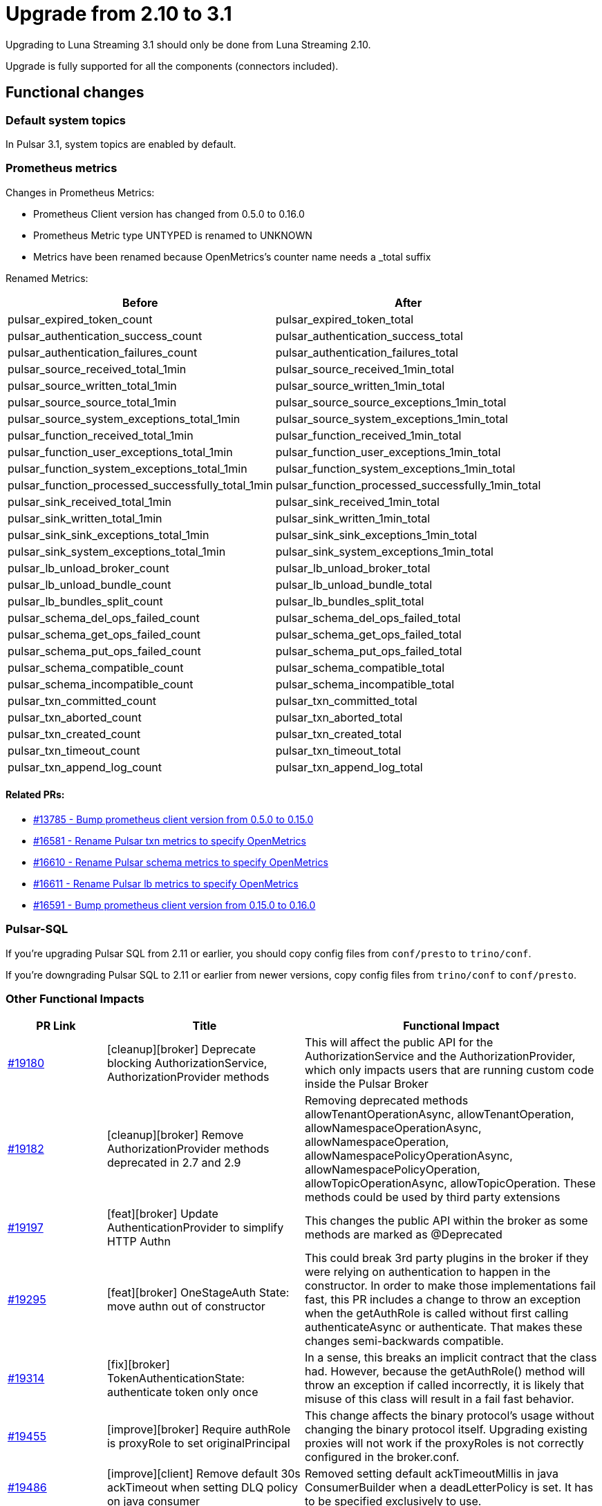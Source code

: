 = Upgrade from 2.10 to 3.1

Upgrading to Luna Streaming 3.1 should only be done from Luna Streaming 2.10.

Upgrade is fully supported for all the components (connectors included).

== Functional changes

=== Default system topics

In Pulsar 3.1, system topics are enabled by default.

=== Prometheus metrics

Changes in Prometheus Metrics:

* Prometheus Client version has changed from 0.5.0 to 0.16.0
* Prometheus Metric type UNTYPED is renamed to UNKNOWN
* Metrics have been renamed because OpenMetrics's counter name needs a _total suffix

Renamed Metrics:

[cols="2,2"]
|===
|Before |After

|pulsar_expired_token_count
|pulsar_expired_token_total

|pulsar_authentication_success_count
|pulsar_authentication_success_total

|pulsar_authentication_failures_count
|pulsar_authentication_failures_total

|pulsar_source_received_total_1min
|pulsar_source_received_1min_total

|pulsar_source_written_total_1min
|pulsar_source_written_1min_total

|pulsar_source_source_total_1min
|pulsar_source_source_exceptions_1min_total

|pulsar_source_system_exceptions_total_1min
|pulsar_source_system_exceptions_1min_total

|pulsar_function_received_total_1min
|pulsar_function_received_1min_total

|pulsar_function_user_exceptions_total_1min
|pulsar_function_user_exceptions_1min_total

|pulsar_function_system_exceptions_total_1min
|pulsar_function_system_exceptions_1min_total

|pulsar_function_processed_successfully_total_1min
|pulsar_function_processed_successfully_1min_total

|pulsar_sink_received_total_1min
|pulsar_sink_received_1min_total

|pulsar_sink_written_total_1min
|pulsar_sink_written_1min_total

|pulsar_sink_sink_exceptions_total_1min
|pulsar_sink_sink_exceptions_1min_total

|pulsar_sink_system_exceptions_total_1min
|pulsar_sink_system_exceptions_1min_total

|pulsar_lb_unload_broker_count
|pulsar_lb_unload_broker_total

|pulsar_lb_unload_bundle_count
|pulsar_lb_unload_bundle_total

|pulsar_lb_bundles_split_count
|pulsar_lb_bundles_split_total

|pulsar_schema_del_ops_failed_count
|pulsar_schema_del_ops_failed_total

|pulsar_schema_get_ops_failed_count
|pulsar_schema_get_ops_failed_total

|pulsar_schema_put_ops_failed_count
|pulsar_schema_put_ops_failed_total

|pulsar_schema_compatible_count
|pulsar_schema_compatible_total

|pulsar_schema_incompatible_count
|pulsar_schema_incompatible_total

|pulsar_txn_committed_count
|pulsar_txn_committed_total

|pulsar_txn_aborted_count
|pulsar_txn_aborted_total

|pulsar_txn_created_count
|pulsar_txn_created_total

|pulsar_txn_timeout_count
|pulsar_txn_timeout_total

|pulsar_txn_append_log_count
|pulsar_txn_append_log_total
|===

==== Related PRs:

* https://github.com/apache/pulsar/pull/13785[#13785 - Bump prometheus client version from 0.5.0 to 0.15.0]
* https://github.com/apache/pulsar/pull/16581[#16581 - Rename Pulsar txn metrics to specify OpenMetrics]
* https://github.com/apache/pulsar/pull/16610[#16610 - Rename Pulsar schema metrics to specify OpenMetrics]
* https://github.com/apache/pulsar/pull/16611[#16611 - Rename Pulsar lb metrics to specify OpenMetrics]
* https://github.com/apache/pulsar/pull/16591[#16591 - Bump prometheus client version from 0.15.0 to 0.16.0]

=== Pulsar-SQL

If you're upgrading Pulsar SQL from 2.11 or earlier, you should copy config files from `conf/presto` to `trino/conf`.

If you're downgrading Pulsar SQL to 2.11 or earlier from newer versions, copy config files from `trino/conf` to `conf/presto`.

=== Other Functional Impacts

[cols="1,2,3"]
|===
|PR Link |Title |Functional Impact

|https://github.com/apache/pulsar/pull/19180[#19180]
|[cleanup][broker] Deprecate blocking AuthorizationService, AuthorizationProvider methods
|This will affect the public API for the AuthorizationService and the AuthorizationProvider, which only impacts users that are running custom code inside the Pulsar Broker

|https://github.com/apache/pulsar/pull/19182[#19182]
|[cleanup][broker] Remove AuthorizationProvider methods deprecated in 2.7 and 2.9
|Removing deprecated methods allowTenantOperationAsync, allowTenantOperation, allowNamespaceOperationAsync, allowNamespaceOperation, allowNamespacePolicyOperationAsync, allowNamespacePolicyOperation, allowTopicOperationAsync, allowTopicOperation. These methods could be used by third party extensions

|https://github.com/apache/pulsar/pull/19197[#19197]
|[feat][broker] Update AuthenticationProvider to simplify HTTP Authn
|This changes the public API within the broker as some methods are marked as @Deprecated

|https://github.com/apache/pulsar/pull/19295[#19295]
|[feat][broker] OneStageAuth State: move authn out of constructor
|This could break 3rd party plugins in the broker if they were relying on authentication to happen in the constructor. In order to make those implementations fail fast, this PR includes a change to throw an exception when the getAuthRole is called without first calling authenticateAsync or authenticate. That makes these changes semi-backwards compatible.

|https://github.com/apache/pulsar/pull/19314[#19314]
|[fix][broker] TokenAuthenticationState: authenticate token only once
|In a sense, this breaks an implicit contract that the class had. However, because the getAuthRole() method will throw an exception if called incorrectly, it is likely that misuse of this class will result in a fail fast behavior.

|https://github.com/apache/pulsar/pull/19455[#19455]
|[improve][broker] Require authRole is proxyRole to set originalPrincipal
|This change affects the binary protocol's usage without changing the binary protocol itself. Upgrading existing proxies will not work if the proxyRoles is not correctly configured in the broker.conf.

|https://github.com/apache/pulsar/pull/19486[#19486]
|[improve][client] Remove default 30s ackTimeout when setting DLQ policy on java consumer
|Removed setting default ackTimeoutMillis in java ConsumerBuilder when a deadLetterPolicy is set. It has to be specified exclusively to use.
|===

== Configuration Impacts

=== Dropped in 3.1

* https://github.com/apache/pulsar/pull/14506[#14506] removes `managedLedgerNumWorkerThreads` and instead passes the MetadataStore instance from PulsarService directly to the `ManagedLedgerFactory`.

* The `conf/presto` directory has been removed.

=== Deprecated and default values changed in 3.1

.`broker.conf` and `standalone.conf` values
[cols="1,1,1"]
|===
|Configuration |2.10 Default |3.1 Default

|Managed ledger cache eviction frequency
|`managedLedgerCacheEvictionFrequency=100.0`
|`managedLedgerCacheEvictionFrequency=0`

|Max unacked ranges to persist in ZooKeeper
|`managedLedgerMaxUnackedRangesToPersistInZooKeeper=1000`
|`managedLedgerMaxUnackedRangesToPersistInZooKeeper=-1`
|===

== Changed in 3.1

.`broker.conf` / `standalone.conf`
[cols="3*"]
|===
|Configuration |2.10 |3.1
|systemTopicEnabled=
|false
|true
|topicLevelPoliciesEnabled=
|false
|true
|supportedNamespaceBundleSplitAlgorithms=
|range_equally_divide,topic_count_equally_divide,specified_positions_divide
|range_equally_divide,topic_count_equally_divide,specified_positions_divide,flow_or_qps_equally_divide
|The direct memory usage weight when calculating new resource usage.
It only takes effect in the ThresholdShedder strategy.
loadBalancerDirectMemoryResourceWeight=
|1.0
|0
|For File System Storage, file system profile path
fileSystemProfilePath=
|../conf/filesystem_offload_core_site.xml
|conf/filesystem_offload_core_site.xml
|For Google Cloud Storage ledger offload, Max block size in bytes. (64MB by default, 5MB minimum)
gcsManagedLedgerOffloadMaxBlockSizeInBytes=
|67108864
|134217728
|===


== Operational Impacts

=== Upgrade to jdk17

The lunastreaming - 3.1 uses jdk17. This changes Pulsar Server modules' javac release version to 17 except client (shared) modules[1].

The detail modification is described in the PIP-156, https://github.com/apache/pulsar/pull/15207[#15207]

=== Removed Python 2 support

Removed Python 2 from build scripts in lunastreamin-3.1. Instead Python3 used in the build image. Updated build image to ubuntu:20.04 (There is no Python 3.7 support in the old Ubuntu). Used python3 instead of python in the executable scripts[1].

The detail modification is described in the PIP-155, https://github.com/apache/pulsar/pull/15376[#15376]

=== Metrics

* Bumped prometheus client version from 0.5.0 to 0.15.0. Around 25 Metrics names have been changed. #13785
* Renamed pulsar_txn* metrics, changed suffix from _count to _total #16581
* Renamed pulsar_schema* metrics, changed suffix from _count to _total #16610
* Renamed pulsar_lb* metrics, changed suffix from _count to _total #16611
* All metrics are listed in functional impact.
* Removed timestamp from all prometheus metrics. https://github.com/apache/pulsar/pull/17419[#17419]

== Known Issues

=== Bookkeeper / RocksDB format

In the following scenario bookkeeper instances are failing to downgrade:

1. Install lunastreaming 2.10
2. Upgrade to lunastreaming 3.1
3. Downgrade to lunastreaming 2.10

Stack Trace for the failure:

[%collapsible]
=====
[source,java]
----
2024-02-23T11:42:13,993+0000 [main] INFO  org.apache.bookkeeper.bookie.storage.ldb.SingleDirectoryDbLedgerStorage - Creating single directory db ledger storage on data/bookkeeper/ledgers/current
2024-02-23T11:42:14,146+0000 [main] INFO  org.apache.bookkeeper.proto.BookieNettyServer - Shutting down BookieNettyServer
2024-02-23T11:42:14,155+0000 [main] ERROR org.apache.bookkeeper.server.Main - Failed to build bookie server
java.io.IOException: Error open RocksDB database
	at org.apache.bookkeeper.bookie.storage.ldb.KeyValueStorageRocksDB.<init>(KeyValueStorageRocksDB.java:200) ~[com.datastax.oss-bookkeeper-server-4.14.5.1.0.2.jar:4.14.5.1.0.2]
	at org.apache.bookkeeper.bookie.storage.ldb.KeyValueStorageRocksDB.<init>(KeyValueStorageRocksDB.java:89) ~[com.datastax.oss-bookkeeper-server-4.14.5.1.0.2.jar:4.14.5.1.0.2]
	at org.apache.bookkeeper.bookie.storage.ldb.KeyValueStorageRocksDB.lambda$static$0(KeyValueStorageRocksDB.java:63) ~[com.datastax.oss-bookkeeper-server-4.14.5.1.0.2.jar:4.14.5.1.0.2]
	at org.apache.bookkeeper.bookie.storage.ldb.LedgerMetadataIndex.<init>(LedgerMetadataIndex.java:68) ~[com.datastax.oss-bookkeeper-server-4.14.5.1.0.2.jar:4.14.5.1.0.2]
	at org.apache.bookkeeper.bookie.storage.ldb.SingleDirectoryDbLedgerStorage.<init>(SingleDirectoryDbLedgerStorage.java:170) ~[com.datastax.oss-bookkeeper-server-4.14.5.1.0.2.jar:4.14.5.1.0.2]
	at org.apache.bookkeeper.bookie.storage.ldb.DbLedgerStorage.newSingleDirectoryDbLedgerStorage(DbLedgerStorage.java:150) ~[com.datastax.oss-bookkeeper-server-4.14.5.1.0.2.jar:4.14.5.1.0.2]
	at org.apache.bookkeeper.bookie.storage.ldb.DbLedgerStorage.initialize(DbLedgerStorage.java:129) ~[com.datastax.oss-bookkeeper-server-4.14.5.1.0.2.jar:4.14.5.1.0.2]
	at org.apache.bookkeeper.bookie.Bookie.<init>(Bookie.java:818) ~[com.datastax.oss-bookkeeper-server-4.14.5.1.0.2.jar:4.14.5.1.0.2]
	at org.apache.bookkeeper.proto.BookieServer.newBookie(BookieServer.java:152) ~[com.datastax.oss-bookkeeper-server-4.14.5.1.0.2.jar:4.14.5.1.0.2]
	at org.apache.bookkeeper.proto.BookieServer.<init>(BookieServer.java:120) ~[com.datastax.oss-bookkeeper-server-4.14.5.1.0.2.jar:4.14.5.1.0.2]
	at org.apache.bookkeeper.server.service.BookieService.<init>(BookieService.java:52) ~[com.datastax.oss-bookkeeper-server-4.14.5.1.0.2.jar:4.14.5.1.0.2]
	at org.apache.bookkeeper.server.Main.buildBookieServer(Main.java:304) ~[com.datastax.oss-bookkeeper-server-4.14.5.1.0.2.jar:4.14.5.1.0.2]
	at org.apache.bookkeeper.server.Main.doMain(Main.java:226) ~[com.datastax.oss-bookkeeper-server-4.14.5.1.0.2.jar:4.14.5.1.0.2]
	at org.apache.bookkeeper.server.Main.main(Main.java:208) ~[com.datastax.oss-bookkeeper-server-4.14.5.1.0.2.jar:4.14.5.1.0.2]
Caused by: org.rocksdb.RocksDBException: unknown checksum type 4 in data/bookkeeper/ledgers/current/ledgers/000006.sst offset 1020 size 33
	at org.rocksdb.RocksDB.open(Native Method) ~[org.rocksdb-rocksdbjni-6.10.2.jar:?]
	at org.rocksdb.RocksDB.open(RocksDB.java:239) ~[org.rocksdb-rocksdbjni-6.10.2.jar:?]
	at org.apache.bookkeeper.bookie.storage.ldb.KeyValueStorageRocksDB.<init>(KeyValueStorageRocksDB.java:197) ~[com.datastax.oss-bookkeeper-server-4.14.5.1.0.2.jar:4.14.5.1.0.2]
	... 13 more
----
=====

== Upgrade Procedure

Lunastreaming can be deployed using three primary modes: Bare Metal, Docker and Kubernetes. Each mode has its own advantages and considerations, allowing organizations to choose the best fit for their infrastructure and operational needs.

=== Bare Metal Deployment

Bare metal deployment involves installing Lunastreaming directly on physical servers. This approach provides direct access to the hardware, enabling optimized performance and control.

==== Procedure

There is a well documented procedure present in the pulsar docs. See here.

==== Known Issues

--todo--: Document any issues that can be anticipated.

=== Docker Compose Deployment

==== Procedure

===== Update the Docker Compose File

. Locate your docker-compose.yml file: Open the file where your Pulsar services are defined.
. Change the image version: Update the image version for Pulsar Components to datastax/lunastreaming:3.1_4.5. Ensure you also update any other services that might depend on the Pulsar image.

[source,yaml]
----
services:
  zookeeper:
    image: apachepulsar/pulsar:3.1.0
  ………… 
  pulsar-init:
    image: apachepulsar/pulsar:3.1.0
  ………… 
  bookie:
    image: apachepulsar/pulsar:3.1.0
  ………… 
  broker:
    image: apachepulsar/pulsar:3.1.0
----

. Review configuration changes. For instance, some environment variables or configurations might have changed between versions.

===== Backup Data

Before proceeding with the upgrade, backup your data to prevent any loss during the transition.

===== Pull the New Image

Run the following command to pull the latest version of Pulsar:

[source,bash]
----
docker-compose pull
----

This command fetches the updated images specified in the docker-compose.yml.

===== Stop and Remove Existing Containers

Stop and remove your existing Pulsar containers to ensure a clean upgrade:

[source,bash]
----
docker-compose down
----

===== Start the Updated Deployment

Now, start your updated Pulsar deployment using:

[source,bash]
----
docker-compose up -d
----

This command will create new containers based on the updated image and configurations.

===== Verify the Upgrade

. Check logs: After starting the containers, check the logs to ensure that Pulsar started correctly without errors:
+
[source,bash]
----
docker-compose logs -f pulsar
----

. Access Pulsar Admin UI: Verify that you can access the Pulsar Admin UI at http://localhost:8080 (or whichever port you configured) to confirm that everything is functioning as expected.

. Run health checks: Use Pulsar's built-in health check commands or APIs to ensure all services are operational.

===== Additional Considerations

* Compatibility: Review any breaking changes between versions 2.10 and 3.1 in the release notes to adjust your application code if necessary.
* Testing: If possible, test your upgraded setup in a staging environment before deploying it to production.

==== Known Issues

--todo--: Document any issues that can be anticipated.

=== Kubernetes Deployment with KAAP

Deploying Pulsar on Kubernetes allows for a more dynamic and flexible environment through containerization. This mode is well-suited for modern cloud-native applications.

==== Procedure

===== Prepare the Environment

* Kubernetes Cluster: Ensure you have access to a running Kubernetes cluster.
* Helm Installed: Ensure Helm is installed and configured to work with your Kubernetes cluster.
* Current Version: Check the current version of Pulsar running in your cluster.

===== Backup Existing Data

Before proceeding with the upgrade, back up your existing Pulsar data and configurations to prevent data loss.

Save current Helm release configurations using:

[source,bash]
----
helm get values > pulsar-backup-values.yaml
----

===== Update Helm Repository

Update the DataStax Pulsar Helm chart repository.

[source,bash]
----
helm repo update
----

===== Modify Configuration for Version Upgrade

Open helm/kaap-stack/values.yaml and update the following fields to reflect any necessary changes for version 3.1:

. Update the image.tag to 3.1.0 (or the specific tag you wish to use).
. Review and modify any other configuration parameters that may have changed between versions, such as resource limits, storage classes, and additional components.

[source,yaml]
----
kaap:
  enabled: true
  cluster:
    name: pulsar
    create: true
  spec:
    global:
      name: pulsar
      image:
        datastax/lunastreaming-all: 3.1_4.5
----

To modify other configurations, update the values.yaml as needed. For example, you might need to set parameters like:

[source,yaml]
----
kaap:
  enabled: true
  cluster:
    name: pulsar
    create: true
  spec:
    global:
      name: pulsar
    broker:
      replicas: 2
      config:
        loadBalancerNamespaceBundleSplitConditionHitCountThreshold: 1
        loadBalancerSheddingConditionHitCountThreshold: 1e
----

===== Install or Upgrade Pulsar

Use Helm to upgrade your existing Pulsar installation:

[source,bash]
----
helm upgrade pulsar --namespace pulsar --values current-values.yaml --wait
----

The --wait flag ensures that Helm waits until all pods are ready before completing the upgrade.

===== Monitor Upgrade Process

Check the status of the pods to ensure they are running correctly:

[source,bash]
----
kubectl get pods --namespace pulsar
----

Check the logs for any issues:

[source,bash]
----
kubectl logs -n
----

===== Post-Upgrade Configuration Changes

Ensure that all necessary configurations are in place and correct after the upgrade. After upgrading, check if any additional configurations are required for new features in version 3.1. Adjust settings related to multi-tenancy, security, and observability as needed.

===== Validate Functionality

Test the functionality of your Pulsar cluster by sending messages and ensuring that consumers can read them without issues. Conduct functional tests to ensure that the upgrade did not impact existing applications and that new features work as expected.

==== Known Issues

--todo--: Document any issues that can be anticipated.

=== Kubernetes Deployment using Helm Chart

==== Procedure

===== Prepare the Environment

* Kubernetes Cluster: Ensure you have access to a running Kubernetes cluster.
* Helm Installed: Ensure Helm is installed and configured to work with your Kubernetes cluster.
* Current Version: Check the current version of Pulsar running in your cluster.
* Helm Chart Repo: Make sure you clone the datastax/pulsar-helm-chart repo.

===== Backup Existing Data

Before proceeding with the upgrade, back up your existing Pulsar data and configurations to prevent data loss.

Save current Helm release configurations using:

[source,bash]
----
helm get values > pulsar-backup-values.yaml
----

===== Update Helm Repository

Update the DataStax Pulsar Helm chart repository.

[source,bash]
----
helm repo update
----

===== Modify Configuration for Version Upgrade

Open helm-chart-sources/pulsar/values.yaml and update the following fields to reflect any necessary changes for version 3.1:

. Update the image.tag to 3.1.0 (or the specific tag you wish to use).
. Review and modify any other configuration parameters that may have changed between versions, such as resource limits, storage classes, and additional components.

[source,yaml]
----
image:
  broker:
    # If not using tiered storage, you can use the smaller pulsar image for the broker
    repository: datastax/lunastreaming-all
    pullPolicy: IfNotPresent
    tag: 3.1_4.5
  brokerSts:
    # If not using tiered storage, you can use the smaller pulsar image for the broker
    repository: apachepulsar/pulsar
    pullPolicy: IfNotPresent
    tag: latest
  function:
    repository: apachepulsar/pulsar
    pullPolicy: IfNotPresent
    tag: latest
  zookeeper:
    repository: apachepulsar/pulsar
    pullPolicy: IfNotPresent
    tag: latestupgr
  bookkeeper:
    repository: apachepulsar/pulsar
    pullPolicy: IfNotPresent
    tag: latest
  proxy:
    repository: apachepulsar/pulsar
    pullPolicy: IfNotPresent
    tag: latest
  bastion:
    repository: apachepulsar/pulsar
    pullPolicy: IfNotPresent
    tag: latest
----

To modify other configurations, update the values.yaml as needed. For example, you might need to set parameters like:

[source,yaml]
----
broker:
  component: broker
  replicaCount: 2
  configData:
    brokerDeduplicationEnabled: "false"
----

===== Install or Upgrade Pulsar

Use Helm to upgrade your existing Pulsar installation:

[source,bash]
----
helm upgrade pulsar datastax-pulsar/pulsar --namespace pulsar --values current-values.yaml --wait
----

The --wait flag ensures that Helm waits until all pods are ready before completing the upgrade.

===== Monitor Upgrade Process

Check the status of the pods to ensure they are running correctly:

[source,bash]
----
kubectl get pods --namespace pulsar
----

Check the logs for any issues:

[source,bash]
----
kubectl logs -n
----

===== Post-Upgrade Configuration Changes

Ensure that all necessary configurations are in place and correct after the upgrade. After upgrading, check if any additional configurations are required for new features in version 3.1. Adjust settings related to multi-tenancy, security, and observability as needed.

===== Validate Functionality

Test the functionality of your Pulsar cluster by sending messages and ensuring that consumers can read them without issues. Conduct functional tests to ensure that the upgrade did not impact existing applications and that new features work as expected.

==== Known Issues

--todo--: Document any issues that can be anticipated.



